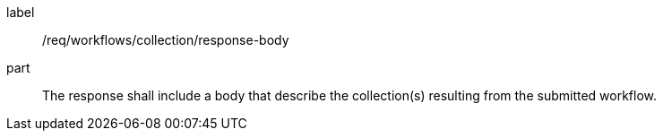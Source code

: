 [[req_workflows_collection_response-body]]
[requirement]
====
[%metadata]
label:: /req/workflows/collection/response-body
part:: The response shall include a body that describe the collection(s) resulting from the submitted workflow.
====
